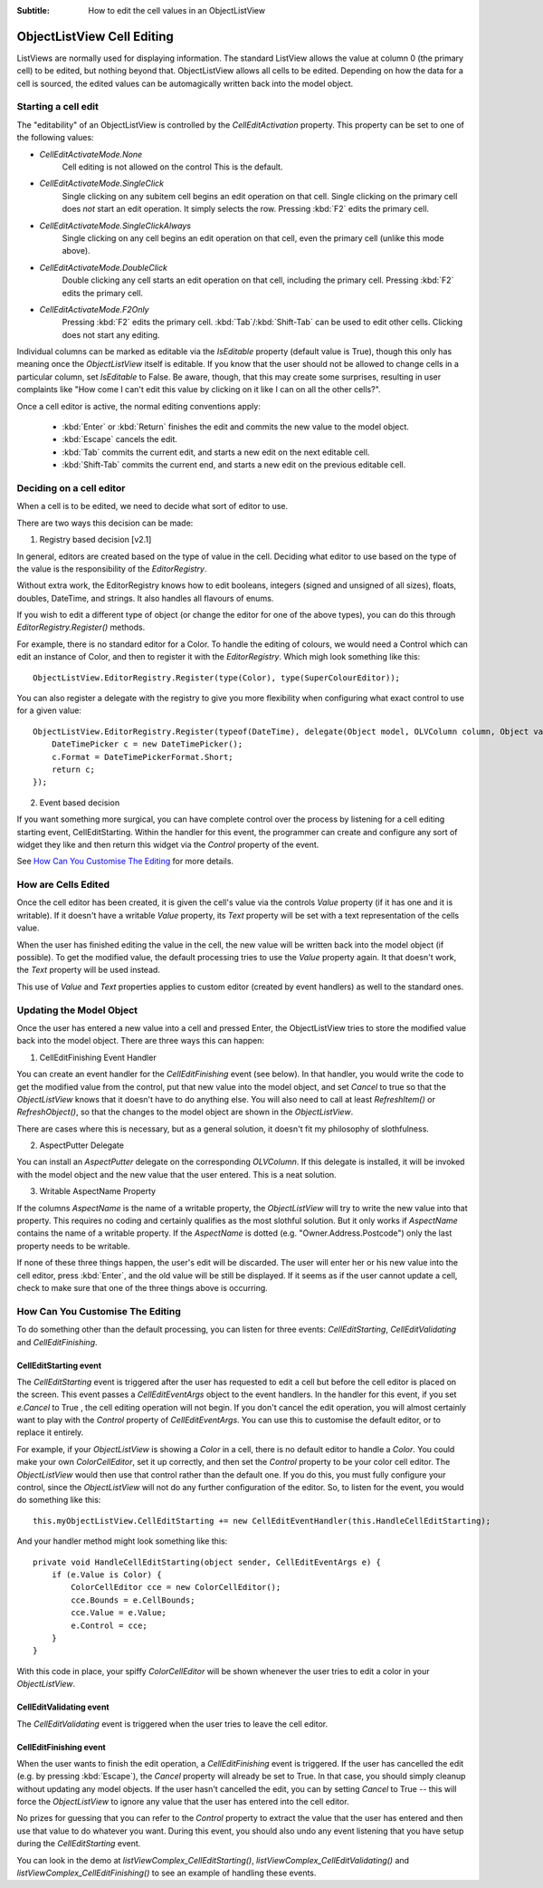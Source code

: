 .. -*- coding: UTF-8 -*-

:Subtitle: How to edit the cell values in an ObjectListView

.. _cell-editing-label:

ObjectListView Cell Editing
===========================

ListViews are normally used for displaying information. The standard ListView
allows the value at column 0 (the primary cell) to be edited, but nothing beyond
that. ObjectListView allows all cells to be edited. Depending on how the data
for a cell is sourced, the edited values can be automagically written back into
the model object.

Starting a cell edit
--------------------

The "editability" of an ObjectListView is controlled by the `CellEditActivation`
property. This property can be set to one of the following values:

* `CellEditActivateMode.None`
   Cell editing is not allowed on the control This is the default.

* `CellEditActivateMode.SingleClick`
   Single clicking on any subitem cell begins an edit operation on that cell.
   Single clicking on the primary cell does *not* start an edit operation.
   It simply selects the row. Pressing :kbd:`F2` edits the primary cell.

* `CellEditActivateMode.SingleClickAlways`
   Single clicking on any cell begins an edit operation on that cell,
   even the primary cell (unlike this mode above).

* `CellEditActivateMode.DoubleClick`
   Double clicking any cell starts an edit operation on that cell, including
   the primary cell. Pressing :kbd:`F2` edits the primary cell.

* `CellEditActivateMode.F2Only`
   Pressing :kbd:`F2` edits the primary cell. :kbd:`Tab`/:kbd:`Shift-Tab` can be used to
   edit other cells. Clicking does not start any editing.

Individual columns can be marked as editable via the `IsEditable` property
(default value is True), though this only has meaning once the `ObjectListView`
itself is editable. If you know that the user should not be allowed to change
cells in a particular column, set `IsEditable` to False. Be aware, though, that
this may create some surprises, resulting in user complaints like "How come I
can't edit this value by clicking on it like I can on all the other cells?".

Once a cell editor is active, the normal editing conventions apply:

    * :kbd:`Enter` or :kbd:`Return` finishes the edit and commits the new value to the model object.
    * :kbd:`Escape` cancels the edit.
    * :kbd:`Tab` commits the current edit, and starts a new edit on the next editable cell.
    * :kbd:`Shift-Tab` commits the current end, and starts a new edit on the previous
      editable cell.


Deciding on a cell editor
-------------------------

When a cell is to be edited, we need to decide what sort of editor to use.

There are two ways this decision can be made:

1. Registry based decision [v2.1]

In general, editors are created based on the type of value in the cell. Deciding what
editor to use based on the type of the value is the responsibility of the `EditorRegistry`.

Without extra work, the EditorRegistry knows how to edit booleans, integers (signed
and unsigned of all sizes), floats, doubles, DateTime, and strings. It also handles all
flavours of enums.

If you wish to edit a different type of object (or change the editor for one of the
above types), you can do this through `EditorRegistry.Register()` methods.

For example, there is no standard editor for a Color. To handle the editing of
colours, we would need a Control which can edit an instance of Color, and then to register it with the
`EditorRegistry`. Which migh look something like this::

    ObjectListView.EditorRegistry.Register(type(Color), type(SuperColourEditor));

You can also register a delegate with the registry to give you more flexibility when
configuring what exact control to use for a given value::

    ObjectListView.EditorRegistry.Register(typeof(DateTime), delegate(Object model, OLVColumn column, Object value) {
        DateTimePicker c = new DateTimePicker();
        c.Format = DateTimePickerFormat.Short;
        return c;
    });

2. Event based decision

If you want something more surgical, you can have complete control over the
process by listening for a cell editing starting event, CellEditStarting. Within
the handler for this event, the programmer can create and configure any sort of
widget they like and then return this widget via the `Control` property of the
event.

See `How Can You Customise The Editing`_ for more details.


How are Cells Edited
--------------------

Once the cell editor has been created, it is given the cell's value via
the controls `Value` property (if it has one and it is writable). If it doesn't
have a writable `Value` property, its `Text` property will be set with a text
representation of the cells value.

When the user has finished editing the value in the cell, the new value will be
written back into the model object (if possible). To get the modified value, the
default processing tries to use the `Value` property again. It that doesn't work,
the `Text` property will be used instead.

This use of `Value` and `Text` properties applies to custom editor (created by event
handlers) as well to the standard ones.

Updating the Model Object
-------------------------

Once the user has entered a new value into a cell and pressed Enter, the
ObjectListView tries to store the modified value back into the model object.
There are three ways this can happen:

1. CellEditFinishing Event Handler

You can create an event handler for the `CellEditFinishing` event (see below). In
that handler, you would write the code to get the modified value from the
control, put that new value into the model object, and set `Cancel` to true so
that the `ObjectListView` knows that it doesn't have to do anything else. You will
also need to call at least `RefreshItem()` or `RefreshObject()`, so that the changes
to the model object are shown in the `ObjectListView`.

There are cases where this is necessary, but as a general solution, it doesn't
fit my philosophy of slothfulness.

2. AspectPutter Delegate

You can install an `AspectPutter` delegate on the corresponding `OLVColumn`. If this
delegate is installed, it will be invoked with the model object and the new
value that the user entered. This is a neat solution.

3. Writable AspectName Property

If the columns `AspectName` is the name of a writable property, the
`ObjectListView` will try to write the new value into that property. This requires
no coding and certainly qualifies as the most slothful solution. But it only
works if `AspectName` contains the name of a writable property. If the `AspectName`
is dotted (e.g. "Owner.Address.Postcode") only the last property needs to be
writable.

If none of these three things happen, the user's edit will be discarded. The
user will enter her or his new value into the cell editor, press :kbd:`Enter`, and the
old value will be still be displayed. If it seems as if the user cannot update a
cell, check to make sure that one of the three things above is occurring.

How Can You Customise The Editing
---------------------------------

To do something other than the default processing, you can listen for three
events: `CellEditStarting`, `CellEditValidating` and `CellEditFinishing`.

CellEditStarting event
^^^^^^^^^^^^^^^^^^^^^^

The `CellEditStarting` event is triggered after the user has requested to edit a
cell but before the cell editor is placed on the screen. This event passes a
`CellEditEventArgs` object to the event handlers. In the handler for this event,
if you set `e.Cancel` to True , the cell editing operation will not begin. If you
don't cancel the edit operation, you will almost certainly want to play with the
`Control` property of `CellEditEventArgs`. You can use this to customise the default
editor, or to replace it entirely.

For example, if your `ObjectListView` is showing a `Color` in a cell, there is no
default editor to handle a `Color`. You could make your own `ColorCellEditor`, set
it up correctly, and then set the `Control` property to be your color cell editor.
The `ObjectListView` would then use that control rather than the default one. If
you do this, you must fully configure your control, since the `ObjectListView`
will not do any further configuration of the editor. So, to listen for the
event, you would do something like this::

    this.myObjectListView.CellEditStarting += new CellEditEventHandler(this.HandleCellEditStarting);

And your handler method might look something like this::

    private void HandleCellEditStarting(object sender, CellEditEventArgs e) {
        if (e.Value is Color) {
            ColorCellEditor cce = new ColorCellEditor();
            cce.Bounds = e.CellBounds;
            cce.Value = e.Value;
            e.Control = cce;
        }
    }

With this code in place, your spiffy `ColorCellEditor` will be shown whenever the
user tries to edit a color in your `ObjectListView`.

CellEditValidating event
^^^^^^^^^^^^^^^^^^^^^^^^

The `CellEditValidating` event is triggered when the user tries to leave the cell editor.

CellEditFinishing event
^^^^^^^^^^^^^^^^^^^^^^^

When the user wants to finish the edit operation, a `CellEditFinishing` event is
triggered. If the user has cancelled the edit (e.g. by pressing :kbd:`Escape`), the
`Cancel` property will already be set to True. In that case, you should simply
cleanup without updating any model objects. If the user hasn't cancelled the
edit, you can by setting `Cancel` to True -- this will force the `ObjectListView` to
ignore any value that the user has entered into the cell editor.

No prizes for guessing that you can refer to the `Control` property to extract the
value that the user has entered and then use that value to do whatever you want.
During this event, you should also undo any event listening that you have setup
during the `CellEditStarting` event.

You can look in the demo at `listViewComplex_CellEditStarting()`,
`listViewComplex_CellEditValidating()` and `listViewComplex_CellEditFinishing()` to
see an example of handling these events.
